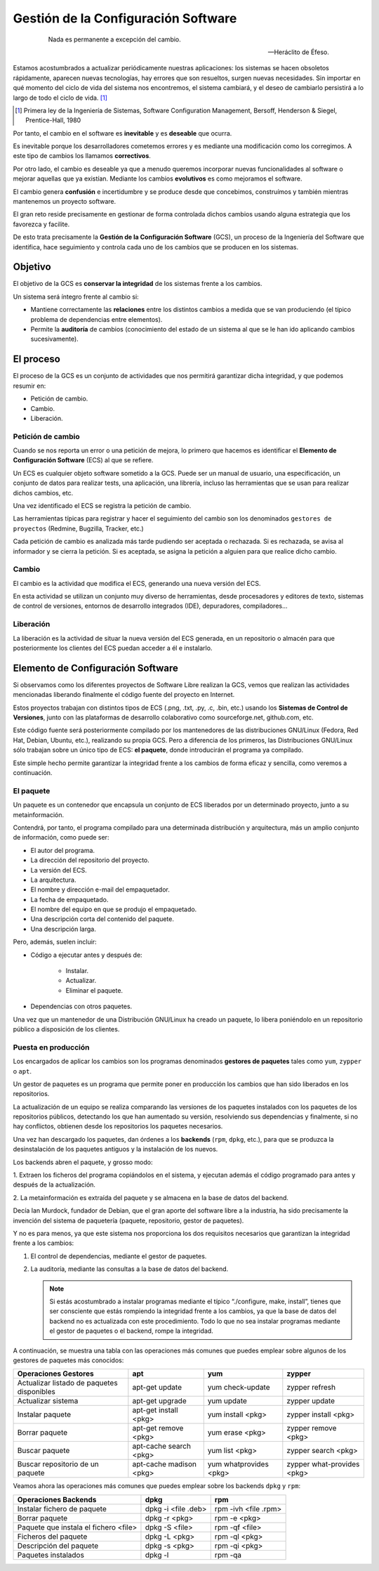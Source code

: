 ====================================
Gestión de la Configuración Software
====================================

   .. epigraph::

      Nada es permanente a excepción del cambio.

      -- Heráclito de Éfeso.

Estamos acostumbrados a actualizar periódicamente nuestras
aplicaciones: los sistemas se hacen obsoletos rápidamente, aparecen
nuevas tecnologías, hay errores que son resueltos, surgen nuevas
necesidades. Sin importar en qué momento del ciclo de vida del
sistema nos encontremos, el sistema cambiará, y el deseo de cambiarlo
persistirá a lo largo de todo el ciclo de vida. [#f3]_

.. [#f3] Primera ley de la Ingeniería de Sistemas, Software
         Configuration Management, Bersoff, Henderson & Siegel,
         Prentice-Hall, 1980

Por tanto, el cambio en el software es **inevitable** y es
**deseable** que ocurra.

Es inevitable porque los desarrolladores cometemos errores
y es mediante una modificación como los corregimos. A este
tipo de cambios los llamamos **correctivos**.

Por otro lado, el cambio es deseable ya que a menudo queremos incorporar
nuevas funcionalidades al software o mejorar aquellas que ya existían.
Mediante los cambios **evolutivos** es como mejoramos el software.

El cambio genera **confusión** e incertidumbre y se produce desde que
concebimos, construímos y también mientras mantenemos un proyecto
software.

El gran reto reside precisamente en gestionar de forma controlada
dichos cambios usando alguna estrategia que los favorezca y facilite.

De esto trata precisamente la **Gestión de la Configuración Software** (GCS),
un proceso de la Ingeniería del Software que identifica, hace
seguimiento y controla cada uno de los cambios que se producen en los
sistemas.

Objetivo
========

El objetivo de la GCS es **conservar la integridad** de los sistemas
frente a los cambios.

Un sistema será íntegro frente al cambio si:

* Mantiene correctamente las **relaciones** entre los distintos cambios a
  medida que se van produciendo (el típico problema de dependencias
  entre elementos).

* Permite la **auditoría** de cambios (conocimiento del estado de un
  sistema al que se le han ido aplicando cambios sucesivamente).


El proceso
==========

El proceso de la GCS es un conjunto de actividades que nos permitirá
garantizar dicha integridad, y que podemos resumir en:

* Petición de cambio.

* Cambio.

* Liberación.

Petición de cambio
------------------

Cuando se nos reporta un error o una petición de mejora, lo primero que
hacemos es identificar el **Elemento de Configuración Software** (ECS) al
que se refiere.

Un ECS es cualquier objeto software sometido a la GCS. Puede ser un
manual de usuario, una especificación, un conjunto de datos para
realizar tests, una aplicación, una librería, incluso las
herramientas que se usan para realizar dichos cambios, etc.

Una vez identificado el ECS se registra la petición de cambio.

Las herramientas típicas para registrar y hacer el seguimiento del
cambio son los denominados ``gestores de proyectos`` (Redmine,
Bugzilla, Tracker, etc.)

Cada petición de cambio es analizada más tarde pudiendo ser aceptada o
rechazada. Si es rechazada, se avisa al informador y se cierra la petición.
Si es aceptada, se asigna la petición a alguien para que realice dicho cambio.

Cambio
------

El cambio es la actividad que modifica el ECS, generando una nueva
versión del ECS.

En esta actividad se utilizan un conjunto muy diverso de herramientas,
desde procesadores y editores de texto, sistemas de control de versiones,
entornos de desarrollo integrados (IDE), depuradores, compiladores...

Liberación
----------

La liberación es la actividad de situar la nueva versión del ECS
generada, en un repositorio o almacén para que posteriormente los
clientes del ECS puedan acceder a él e instalarlo.


Elemento de Configuración Software
==================================

Si observamos como los diferentes proyectos de Software Libre realizan
la GCS, vemos que realizan las actividades mencionadas liberando
finalmente el código fuente del proyecto en Internet.

Estos proyectos trabajan con distintos tipos de ECS (.png, .txt, .py,
.c, .bin, etc.) usando los **Sistemas de Control de Versiones**, junto con
las plataformas de desarrollo colaborativo como sourceforge.net,
github.com, etc.

Este código fuente será posteriormente compilado por los mantenedores de
las distribuciones GNU/Linux (Fedora, Red Hat, Debian, Ubuntu, etc.),
realizando su propia GCS. Pero a diferencia de los primeros, las
Distribuciones GNU/Linux sólo trabajan sobre un único tipo de ECS:
**el paquete**, donde introducirán el programa ya compilado.

Este simple hecho permite garantizar la integridad frente a los cambios
de forma eficaz y sencilla, como veremos a continuación.

El paquete
----------

Un paquete es un contenedor que encapsula un conjunto de ECS liberados
por un determinado proyecto, junto a su metainformación.

Contendrá, por tanto, el programa compilado para una determinada
distribución y arquitectura, más un amplio conjunto de información, como
puede ser:

* El autor del programa.

* La dirección del repositorio del proyecto.

* La versión del ECS.

* La arquitectura.

* El nombre y dirección e-mail del empaquetador.

* La fecha de empaquetado.

* El nombre del equipo en que se produjo el empaquetado.

* Una descripción corta del contenido del paquete.

* Una descripción larga.

Pero, además, suelen incluir:

* Código a ejecutar antes y después de:

   - Instalar.

   - Actualizar.

   - Eliminar el paquete.

* Dependencias con otros paquetes.

Una vez que un mantenedor de una Distribución GNU/Linux ha
creado un paquete, lo libera poniéndolo en un repositorio público
a disposición de los clientes.

Puesta en producción
--------------------

Los encargados de aplicar los cambios son los programas denominados
**gestores de paquetes** tales como ``yum``, ``zypper`` o ``apt``.

Un gestor de paquetes es un programa que permite poner en producción los
cambios que han sido liberados en los repositorios.

La actualización de un equipo se realiza comparando las versiones de los
paquetes instalados con los paquetes de los repositorios públicos,
detectando los que han aumentado su versión, resolviendo sus
dependencias y finalmente, si no hay conflictos, obtienen desde los
repositorios los paquetes necesarios.

Una vez han descargado los paquetes, dan órdenes a los **backends**
(``rpm``, ``dpkg``, etc.), para que se produzca la desinstalación de los paquetes
antiguos y la instalación de los nuevos.

Los backends abren el paquete, y grosso modo:

1. Extraen los ficheros del programa copiándolos en el sistema, y
ejecutan además el código programado para antes y después de la
actualización.

2. La metainformación es extraída del paquete y se almacena en la base
de datos del backend.

Decía Ian Murdock, fundador de Debian, que el gran aporte del software
libre a la industria, ha sido precisamente la invención del sistema de
paquetería (paquete, repositorio, gestor de paquetes).

Y no es para menos, ya que este sistema nos proporciona los dos
requisitos necesarios que garantizan la integridad frente a los cambios:

1. El control de dependencias, mediante el gestor de paquetes.

2. La auditoría, mediante las consultas a la base de datos del backend.

   .. note::

      Si estás acostumbrado a instalar programas mediante el típico
      “./configure, make, install”, tienes que ser consciente que estás
      rompiendo la integridad frente a los cambios, ya que la base de datos
      del backend no es actualizada con este procedimiento. Todo lo que
      no sea instalar programas mediante el gestor de paquetes o el
      backend, rompe la integridad.

A continuación, se muestra una tabla con las operaciones más comunes que puedes
emplear sobre algunos de los gestores de paquetes más conocidos:

+------------------------------------------+-------------------------+------------------------+----------------------------+
| Operaciones Gestores                     | apt                     | yum                    | zypper                     |
+==========================================+=========================+========================+============================+
|Actualizar listado de paquetes disponibles| apt-get update          | yum check-update       | zypper refresh             |
+------------------------------------------+-------------------------+------------------------+----------------------------+
|Actualizar sistema                        | apt-get upgrade         | yum update             | zypper update              |
+------------------------------------------+-------------------------+------------------------+----------------------------+
|Instalar paquete                          | apt-get install <pkg>   | yum install <pkg>      | zypper install <pkg>       |
+------------------------------------------+-------------------------+------------------------+----------------------------+
|Borrar paquete                            | apt-get remove <pkg>    | yum erase <pkg>        | zypper remove <pkg>        |
+------------------------------------------+-------------------------+------------------------+----------------------------+
|Buscar paquete                            | apt-cache search <pkg>  | yum list <pkg>         | zypper search <pkg>        |
+------------------------------------------+-------------------------+------------------------+----------------------------+
|Buscar repositorio de un paquete          | apt-cache madison <pkg> | yum whatprovides <pkg> | zypper what-provides <pkg> |
+------------------------------------------+-------------------------+------------------------+----------------------------+

Veamos ahora las operaciones más comunes que puedes emplear sobre los backends
``dpkg`` y ``rpm``:

+--------------------------------------+---------------------+----------------------+
| Operaciones Backends                 | dpkg                | rpm                  |
+======================================+=====================+======================+
|Instalar fichero de paquete           | dpkg -i <file .deb> | rpm -ivh <file .rpm> |
+--------------------------------------+---------------------+----------------------+
|Borrar paquete                        | dpkg -r <pkg>       | rpm -e <pkg>         |
+--------------------------------------+---------------------+----------------------+
|Paquete que instala el fichero <file> | dpkg -S <file>      | rpm -qf <file>       |
+--------------------------------------+---------------------+----------------------+
|Ficheros del paquete                  | dpkg -L <pkg>       | rpm -ql <pkg>        |
+--------------------------------------+---------------------+----------------------+
|Descripción del paquete               | dpkg -s <pkg>       | rpm -qi <pkg>        |
+--------------------------------------+---------------------+----------------------+
|Paquetes instalados                   | dpkg -l             | rpm -qa              |
+--------------------------------------+---------------------+----------------------+
